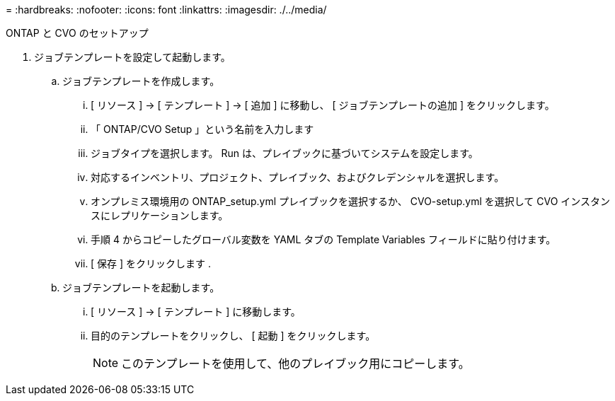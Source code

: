 = 
:hardbreaks:
:nofooter: 
:icons: font
:linkattrs: 
:imagesdir: ./../media/


ONTAP と CVO のセットアップ

. ジョブテンプレートを設定して起動します。
+
.. ジョブテンプレートを作成します。
+
... [ リソース ] → [ テンプレート ] → [ 追加 ] に移動し、 [ ジョブテンプレートの追加 ] をクリックします。
... 「 ONTAP/CVO Setup 」という名前を入力します
... ジョブタイプを選択します。 Run は、プレイブックに基づいてシステムを設定します。
... 対応するインベントリ、プロジェクト、プレイブック、およびクレデンシャルを選択します。
... オンプレミス環境用の ONTAP_setup.yml プレイブックを選択するか、 CVO-setup.yml を選択して CVO インスタンスにレプリケーションします。
... 手順 4 からコピーしたグローバル変数を YAML タブの Template Variables フィールドに貼り付けます。
... [ 保存 ] をクリックします .


.. ジョブテンプレートを起動します。
+
... [ リソース ] → [ テンプレート ] に移動します。
... 目的のテンプレートをクリックし、 [ 起動 ] をクリックします。
+

NOTE: このテンプレートを使用して、他のプレイブック用にコピーします。






